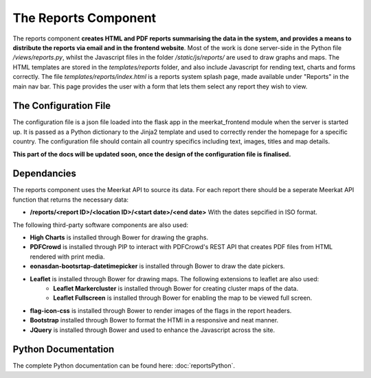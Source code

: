=====================
The Reports Component
=====================

The reports component **creates HTML and PDF reports summarising the data in the system, and provides a means to distribute the reports via email and in the frontend website**. Most of the work is done server-side in the Python file */views/reports.py*, whilst the Javascript files in the folder */static/js/reports/* are used to draw graphs and maps. The HTML templates are stored in the *templates/reports* folder,  and also include Javascript for rending text, charts and forms correctly.  The file *templates/reports/index.html* is a reports system splash page, made available under "Reports" in the main nav bar. This page provides the user with a form that lets them select any report they wish to view. 

The Configuration File
----------------------

The configuration file is a json file loaded into the flask app in the meerkat_frontend module when the server is started up.  It is passed as a Python dictionary to the Jinja2 template and used to correctly render the homepage for a specific country.  The configuration file should contain all country specifics including text, images, titles and map details. 

**This part of the docs will be updated soon, once the design of the configuration file is finalised.**
 
Dependancies
------------

The reports component uses the Meerkat API to source its data.  For each report there should be a seperate Meerkat API function that returns the necessary data:

* **/reports/<report ID>/<location ID>/<start date>/<end date>** With the dates sepcified in ISO format.

The following third-party software components are also used:

* **High Charts** is installed through Bower for drawing the graphs.  
* **PDFCrowd** is installed through PIP to interact with PDFCrowd's REST API that creates PDF files from HTML rendered with print media.
* **eonasdan-bootsrtap-datetimepicker** is installed through Bower to draw the date pickers.
* **Leaflet** is installed through Bower for drawing maps. The following extensions to leaflet are also used:
	* **Leaflet Markercluster** is installed through Bower for creating cluster maps of the data.
	* **Leaflet Fullscreen** is installed through Bower for enabling the map to be viewed full screen.
* **flag-icon-css** is installed through Bower to render images of the flags in the report headers.
* **Bootstrap** installed through Bower to format the HTMl in a responsive and neat manner.
* **JQuery** is installed through Bower and used to enhance the Javascript across the site.

Python Documentation
--------------------

The complete Python documentation can be found here: :doc:`reportsPython`.




